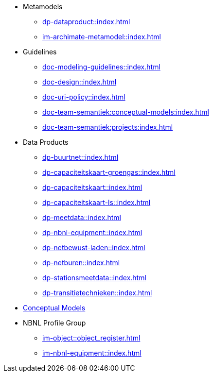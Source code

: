 * Metamodels
** xref:dp-dataproduct::index.adoc[]
** xref:im-archimate-metamodel::index.adoc[]
* Guidelines
** xref:doc-modeling-guidelines::index.adoc[]
** xref:doc-design::index.adoc[]
** xref:doc-uri-policy::index.adoc[]
** xref:doc-team-semantiek:conceptual-models:index.adoc[]
** xref:doc-team-semantiek:projects:index.adoc[]
* Data Products
** xref:dp-buurtnet::index.adoc[]
** xref:dp-capaciteitskaart-groengas::index.adoc[]
** xref:dp-capaciteitskaart::index.adoc[]
** xref:dp-capaciteitskaart-ls::index.adoc[]
** xref:dp-meetdata::index.adoc[]
** xref:dp-nbnl-equipment::index.adoc[]
** xref:dp-netbewust-laden::index.adoc[]
** xref:dp-netburen::index.adoc[]
** xref:dp-stationsmeetdata::index.adoc[]
** xref:dp-transitietechnieken::index.adoc[]
* xref:conceptuele-informatiemodellen::index.adoc[Conceptual Models]
* NBNL Profile Group
** xref:im-object::object_register.adoc[]
** xref:im-nbnl-equipment::index.adoc[]
